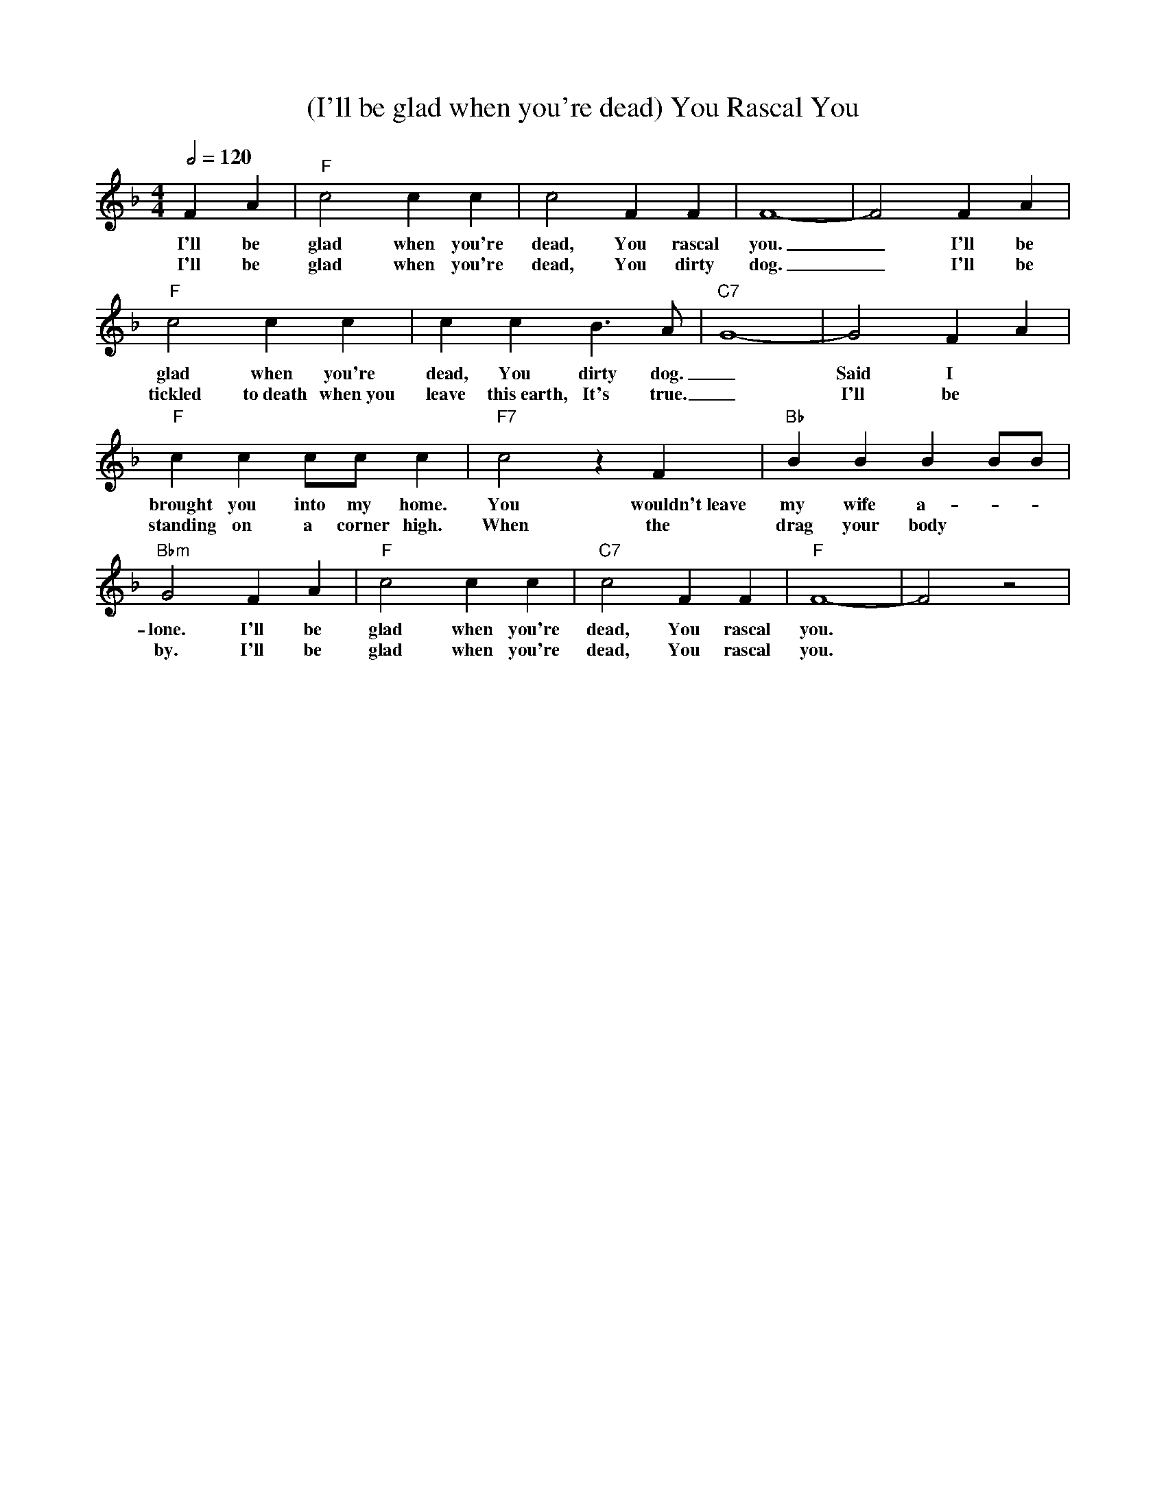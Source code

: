 X: 1
T: (I'll be glad when you're dead) You Rascal You
M: 4/4
L: 1/4
Q:1/2=120
R: Traditional
K: F
F A |"F" c2c c | c2 F F | F4-|F2 F A|
w: I'll be glad when you're dead, You rascal you. _ I'll be
w: I'll be glad when you're dead, You dirty dog. _ I'll be
"F" c2c c | c c  B3/2 A/2 | "C7"  G4-|G2 F A|
w:glad when you're dead, You dirty dog. _ Said I  
w:tickled to~death when~you leave this~earth, It's true. _ I'll be
"F" c c c/2c/2 c  | "F7" c2 z F | "Bb" B B B B/2B/2 |
w: brought you into my home. You wouldn't~leave my wife a-
w: standing on a corner high. When the drag your body 
 "Bbm" G2 F A | "F" c2 c c | "C7" c2 F F | "F" F4-|F2 z2|
w: lone. I'll be glad when you're dead, You rascal you.
w: by. I'll be glad when you're dead, You rascal you.